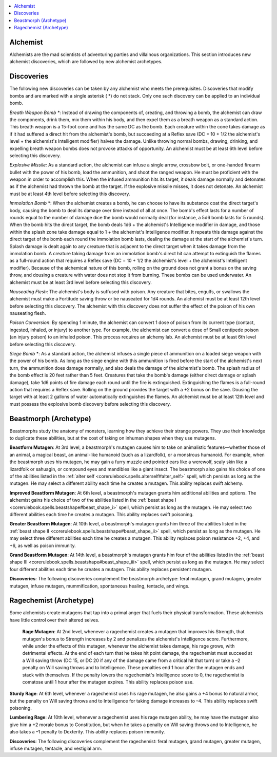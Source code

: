 
.. _`ultimatecombat.classarchetypes.alchemist`:

.. contents:: \ 

.. _`ultimatecombat.classarchetypes.alchemist#alchemist`:

Alchemist
**********

Alchemists are the mad scientists of adventuring parties and villainous organizations. This section introduces new alchemist discoveries, which are followed by new alchemist archetypes. 

.. _`ultimatecombat.classarchetypes.alchemist#discoveries`:

Discoveries
************

The following new discoveries can be taken by any alchemist who meets the prerequisites. Discoveries that modify bombs and are marked with a single asterisk ( \*) do not stack. Only one such discovery can be applied to an individual bomb.

.. _`ultimatecombat.classarchetypes.alchemist#breath_weapon_bomb_\*`:

\ *Breath Weapon Bomb \**\ : Instead of drawing the components of, creating, and throwing a bomb, the alchemist can draw the components, drink them, mix them within his body, and then expel them as a breath weapon as a standard action. This breath weapon is a 15-foot cone and has the same DC as the bomb. Each creature within the cone takes damage as if it had suffered a direct hit from the alchemist's bomb, but succeeding at a Reflex save (DC = 10 + 1/2 the alchemist's level + the alchemist's Intelligent modifier) halves the damage. Unlike throwing normal bombs, drawing, drinking, and expelling breath weapon bombs does not provoke attacks of opportunity. An alchemist must be at least 6th level before selecting this discovery. 

.. _`ultimatecombat.classarchetypes.alchemist#explosive_missile:`:

\ *Explosive Missile:*\  As a standard action, the alchemist can infuse a single arrow, crossbow bolt, or one-handed firearm bullet with the power of his bomb, load the ammunition, and shoot the ranged weapon. He must be proficient with the weapon in order to accomplish this. When the infused ammunition hits its target, it deals damage normally and detonates as if the alchemist had thrown the bomb at the target. If the explosive missile misses, it does not detonate. An alchemist must be at least 4th level before selecting this discovery.

.. _`ultimatecombat.classarchetypes.alchemist#immolation_bomb`:

\ *Immolation Bomb*\  \*: When the alchemist creates a bomb, he can choose to have its substance coat the direct target's body, causing the bomb to deal its damage over time instead of all at once. The bomb's effect lasts for a number of rounds equal to the number of damage dice the bomb would normally deal (for instance, a 5d6 bomb lasts for 5 rounds). When the bomb hits the direct target, the bomb deals 1d6 + the alchemist's Intelligence modifier in damage, and those within the splash zone take damage equal to 1 + the alchemist's Intelligence modifier. It repeats this damage against the direct target of the bomb each round the immolation bomb lasts, dealing the damage at the start of the alchemist's turn. Splash damage is dealt again to any creature that is adjacent to the direct target when it takes damage from the immolation bomb. A creature taking damage from an immolation bomb's direct hit can attempt to extinguish the flames as a full-round action that requires a Reflex save (DC = 10 + 1/2 the alchemist's level + the alchemist's Intelligent modifier). Because of the alchemical nature of this bomb, rolling on the ground does not grant a bonus on the saving throw, and dousing a creature with water does not stop it from burning. These bombs can be used underwater. An alchemist must be at least 3rd level before selecting this discovery. 

.. _`ultimatecombat.classarchetypes.alchemist#nauseating_flesh`:

\ *Nauseating Flesh*\ : The alchemist's body is suffused with poison. Any creature that bites, engulfs, or swallows the alchemist must make a Fortitude saving throw or be nauseated for 1d4 rounds. An alchemist must be at least 12th level before selecting this discovery. The alchemist with this discovery does not suffer the effect of  the poison of his own nauseating flesh.

.. _`ultimatecombat.classarchetypes.alchemist#poison_conversion`:

\ *Poison Conversion*\ : By spending 1 minute, the alchemist can convert 1 dose of poison from its current type (contact, ingested, inhaled, or injury) to another type. For example, the alchemist can convert a dose of Small centipede poison (an injury poison) to an inhaled poison. This process requires an alchemy lab. An alchemist must be at least 6th level before selecting this discovery.

.. _`ultimatecombat.classarchetypes.alchemist#siege_bomb`:

\ *Siege Bomb*\  \*: As a standard action, the alchemist infuses a single piece of ammunition on a loaded siege weapon with the power of his bomb. As long as the siege engine with this ammunition is fired before the start of the alchemist's next turn, the ammunition does damage normally, and also deals the damage of the alchemist's bomb. The splash radius of the bomb effect is 20 feet rather than 5 feet. Creatures that take the bomb's damage (either direct damage or splash damage), take 1d6 points of fire damage each round until the fire is extinguished. Extinguishing the flames is a full-round action that requires a Reflex save. Rolling on the ground provides the target with a +2 bonus on the save. Dousing the target with at least 2 gallons of water automatically extinguishes the flames. An alchemist must be at least 12th level and must possess the explosive bomb discovery before selecting this discovery.

.. _`ultimatecombat.classarchetypes.alchemist#beastmorph_(archetype)`:

Beastmorph (Archetype)
***********************

Beastmorphs study the anatomy of monsters, learning how they achieve their strange powers. They use their knowledge to duplicate these abilities, but at the cost of taking on inhuman shapes when they use mutagens.

.. _`ultimatecombat.classarchetypes.alchemist#beastform_mutagen`:

\ **Beastform Mutagen**\ : At 3rd level, a beastmorph's mutagen causes him to take on animalistic features—whether those of an animal, a magical beast, an animal-like humanoid (such as a lizardfolk), or a monstrous humanoid. For example, when the beastmorph uses his mutagen, he may gain a furry muzzle and pointed ears like a werewolf, scaly skin like a lizardfolk or sahuagin, or compound eyes and mandibles like a giant insect. The beastmorph also gains his choice of one of the abilities listed in the :ref:`alter self <corerulebook.spells.alterself#alter_self>`\  spell, which persists as long as the mutagen. He may select a different ability each time he creates a mutagen. This ability replaces swift alchemy.

.. _`ultimatecombat.classarchetypes.alchemist#improved_beastform_mutagen`:

\ **Improved Beastform Mutagen**\ : At 6th level, a beastmorph's mutagen grants him additional abilities and options. The alchemist gains his choice of two of the abilities listed in the :ref:`beast shape I <corerulebook.spells.beastshape#beast_shape_i>`\  spell, which persist as long as the mutagen. He may select two different abilities each time he creates a mutagen. This ability replaces swift poisoning.

.. _`ultimatecombat.classarchetypes.alchemist#greater_beastform_mutagen`:

\ **Greater Beastform Mutagen**\ : At 10th level, a beastmorph's mutagen grants him three of the abilities listed in the :ref:`beast shape II <corerulebook.spells.beastshape#beast_shape_ii>`\  spell, which persist as long as the mutagen. He may select three different abilities each time he creates a mutagen. This ability replaces poison resistance +2, +4, and +6, as well as poison immunity.

.. _`ultimatecombat.classarchetypes.alchemist#grand_beastform_mutagen`:

\ **Grand Beastform Mutagen**\ : At 14th level, a beastmorph's mutagen grants him four of the abilities listed in the :ref:`beast shape III <corerulebook.spells.beastshape#beast_shape_iii>`\  spell, which persist as long as the mutagen. He may select four different abilities each time he creates a mutagen. This ability replaces persistent mutagen.

\ **Discoveries**\ : The following discoveries complement the beastmorph archetype: feral mutagen, grand mutagen, greater mutagen, infuse mutagen, mummification, spontaneous healing, tentacle, and wings.

.. _`ultimatecombat.classarchetypes.alchemist#ragechemist_(archetype)`:

Ragechemist (Archetype)
************************

Some alchemists create mutagens that tap into a primal anger that fuels their physical transformation. These alchemists have little control over their altered selves. 

 \ **Rage Mutagen**\ : At 2nd level, whenever a ragechemist creates a mutagen that improves his Strength, that mutagen's bonus to Strength increases by 2 and penalizes the alchemist's Intelligence score. Furthermore, while under the effects of this mutagen, whenever the alchemist takes damage, his rage grows, with detrimental effects. At the end of each turn that he takes hit point damage, the ragechemist must succeed at a Will saving throw (DC 15, or DC 20 if any of the damage came from a critical hit that turn) or take a –2 penalty on Will saving throws and to Intelligence. These penalties end 1 hour after the mutagen ends and stack with themselves. If the penalty lowers the ragechemist's Intelligence score to 0, the ragechemist is comatose until 1 hour after the mutagen expires. This ability replaces poison use.

.. _`ultimatecombat.classarchetypes.alchemist#sturdy_rage`:

\ **Sturdy Rage**\ : At 6th level, whenever a ragechemist uses his rage mutagen, he also gains a +4 bonus to natural armor, but the penalty on Will saving throws and to Intelligence for taking damage increases to –4. This ability replaces swift poisoning.

.. _`ultimatecombat.classarchetypes.alchemist#lumbering_rage`:

\ **Lumbering Rage**\ : At 10th level, whenever a ragechemist uses his rage mutagen ability, he may have the mutagen also give him a +2 morale bonus to Constitution, but when he takes a penalty on Will saving throws and to Intelligence, he also takes a –1 penalty to Dexterity. This ability replaces poison immunity.

\ **Discoveries**\ : The following discoveries complement the ragechemist: feral mutagen, grand mutagen, greater mutagen, infuse mutagen, tentacle, and vestigial arm.

